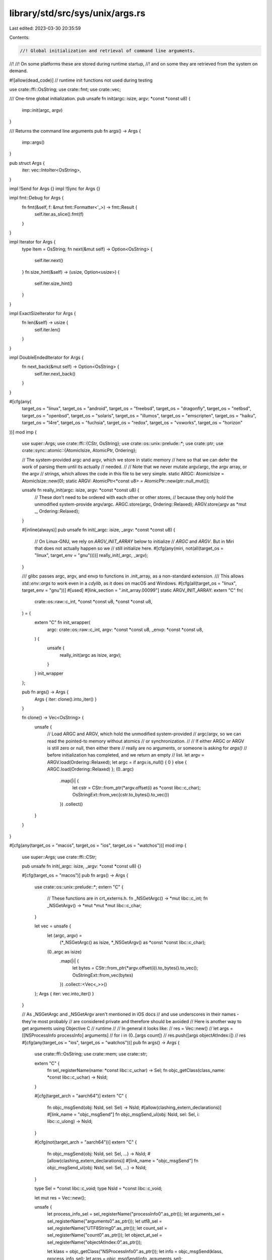 library/std/src/sys/unix/args.rs
================================

Last edited: 2023-03-30 20:35:59

Contents:

.. code-block:: rs

    //! Global initialization and retrieval of command line arguments.
//!
//! On some platforms these are stored during runtime startup,
//! and on some they are retrieved from the system on demand.

#![allow(dead_code)] // runtime init functions not used during testing

use crate::ffi::OsString;
use crate::fmt;
use crate::vec;

/// One-time global initialization.
pub unsafe fn init(argc: isize, argv: *const *const u8) {
    imp::init(argc, argv)
}

/// Returns the command line arguments
pub fn args() -> Args {
    imp::args()
}

pub struct Args {
    iter: vec::IntoIter<OsString>,
}

impl !Send for Args {}
impl !Sync for Args {}

impl fmt::Debug for Args {
    fn fmt(&self, f: &mut fmt::Formatter<'_>) -> fmt::Result {
        self.iter.as_slice().fmt(f)
    }
}

impl Iterator for Args {
    type Item = OsString;
    fn next(&mut self) -> Option<OsString> {
        self.iter.next()
    }
    fn size_hint(&self) -> (usize, Option<usize>) {
        self.iter.size_hint()
    }
}

impl ExactSizeIterator for Args {
    fn len(&self) -> usize {
        self.iter.len()
    }
}

impl DoubleEndedIterator for Args {
    fn next_back(&mut self) -> Option<OsString> {
        self.iter.next_back()
    }
}

#[cfg(any(
    target_os = "linux",
    target_os = "android",
    target_os = "freebsd",
    target_os = "dragonfly",
    target_os = "netbsd",
    target_os = "openbsd",
    target_os = "solaris",
    target_os = "illumos",
    target_os = "emscripten",
    target_os = "haiku",
    target_os = "l4re",
    target_os = "fuchsia",
    target_os = "redox",
    target_os = "vxworks",
    target_os = "horizon"
))]
mod imp {
    use super::Args;
    use crate::ffi::{CStr, OsString};
    use crate::os::unix::prelude::*;
    use crate::ptr;
    use crate::sync::atomic::{AtomicIsize, AtomicPtr, Ordering};

    // The system-provided argc and argv, which we store in static memory
    // here so that we can defer the work of parsing them until its actually
    // needed.
    //
    // Note that we never mutate argv/argc, the argv array, or the argv
    // strings, which allows the code in this file to be very simple.
    static ARGC: AtomicIsize = AtomicIsize::new(0);
    static ARGV: AtomicPtr<*const u8> = AtomicPtr::new(ptr::null_mut());

    unsafe fn really_init(argc: isize, argv: *const *const u8) {
        // These don't need to be ordered with each other or other stores,
        // because they only hold the unmodified system-provide argv/argc.
        ARGC.store(argc, Ordering::Relaxed);
        ARGV.store(argv as *mut _, Ordering::Relaxed);
    }

    #[inline(always)]
    pub unsafe fn init(_argc: isize, _argv: *const *const u8) {
        // On Linux-GNU, we rely on `ARGV_INIT_ARRAY` below to initialize
        // `ARGC` and `ARGV`. But in Miri that does not actually happen so we
        // still initialize here.
        #[cfg(any(miri, not(all(target_os = "linux", target_env = "gnu"))))]
        really_init(_argc, _argv);
    }

    /// glibc passes argc, argv, and envp to functions in .init_array, as a non-standard extension.
    /// This allows `std::env::args` to work even in a `cdylib`, as it does on macOS and Windows.
    #[cfg(all(target_os = "linux", target_env = "gnu"))]
    #[used]
    #[link_section = ".init_array.00099"]
    static ARGV_INIT_ARRAY: extern "C" fn(
        crate::os::raw::c_int,
        *const *const u8,
        *const *const u8,
    ) = {
        extern "C" fn init_wrapper(
            argc: crate::os::raw::c_int,
            argv: *const *const u8,
            _envp: *const *const u8,
        ) {
            unsafe {
                really_init(argc as isize, argv);
            }
        }
        init_wrapper
    };

    pub fn args() -> Args {
        Args { iter: clone().into_iter() }
    }

    fn clone() -> Vec<OsString> {
        unsafe {
            // Load ARGC and ARGV, which hold the unmodified system-provided
            // argc/argv, so we can read the pointed-to memory without atomics
            // or synchronization.
            //
            // If either ARGC or ARGV is still zero or null, then either there
            // really are no arguments, or someone is asking for `args()`
            // before initialization has completed, and we return an empty
            // list.
            let argv = ARGV.load(Ordering::Relaxed);
            let argc = if argv.is_null() { 0 } else { ARGC.load(Ordering::Relaxed) };
            (0..argc)
                .map(|i| {
                    let cstr = CStr::from_ptr(*argv.offset(i) as *const libc::c_char);
                    OsStringExt::from_vec(cstr.to_bytes().to_vec())
                })
                .collect()
        }
    }
}

#[cfg(any(target_os = "macos", target_os = "ios", target_os = "watchos"))]
mod imp {
    use super::Args;
    use crate::ffi::CStr;

    pub unsafe fn init(_argc: isize, _argv: *const *const u8) {}

    #[cfg(target_os = "macos")]
    pub fn args() -> Args {
        use crate::os::unix::prelude::*;
        extern "C" {
            // These functions are in crt_externs.h.
            fn _NSGetArgc() -> *mut libc::c_int;
            fn _NSGetArgv() -> *mut *mut *mut libc::c_char;
        }

        let vec = unsafe {
            let (argc, argv) =
                (*_NSGetArgc() as isize, *_NSGetArgv() as *const *const libc::c_char);
            (0..argc as isize)
                .map(|i| {
                    let bytes = CStr::from_ptr(*argv.offset(i)).to_bytes().to_vec();
                    OsStringExt::from_vec(bytes)
                })
                .collect::<Vec<_>>()
        };
        Args { iter: vec.into_iter() }
    }

    // As _NSGetArgc and _NSGetArgv aren't mentioned in iOS docs
    // and use underscores in their names - they're most probably
    // are considered private and therefore should be avoided
    // Here is another way to get arguments using Objective C
    // runtime
    //
    // In general it looks like:
    // res = Vec::new()
    // let args = [[NSProcessInfo processInfo] arguments]
    // for i in (0..[args count])
    //      res.push([args objectAtIndex:i])
    // res
    #[cfg(any(target_os = "ios", target_os = "watchos"))]
    pub fn args() -> Args {
        use crate::ffi::OsString;
        use crate::mem;
        use crate::str;

        extern "C" {
            fn sel_registerName(name: *const libc::c_uchar) -> Sel;
            fn objc_getClass(class_name: *const libc::c_uchar) -> NsId;
        }

        #[cfg(target_arch = "aarch64")]
        extern "C" {
            fn objc_msgSend(obj: NsId, sel: Sel) -> NsId;
            #[allow(clashing_extern_declarations)]
            #[link_name = "objc_msgSend"]
            fn objc_msgSend_ul(obj: NsId, sel: Sel, i: libc::c_ulong) -> NsId;
        }

        #[cfg(not(target_arch = "aarch64"))]
        extern "C" {
            fn objc_msgSend(obj: NsId, sel: Sel, ...) -> NsId;
            #[allow(clashing_extern_declarations)]
            #[link_name = "objc_msgSend"]
            fn objc_msgSend_ul(obj: NsId, sel: Sel, ...) -> NsId;
        }

        type Sel = *const libc::c_void;
        type NsId = *const libc::c_void;

        let mut res = Vec::new();

        unsafe {
            let process_info_sel = sel_registerName("processInfo\0".as_ptr());
            let arguments_sel = sel_registerName("arguments\0".as_ptr());
            let utf8_sel = sel_registerName("UTF8String\0".as_ptr());
            let count_sel = sel_registerName("count\0".as_ptr());
            let object_at_sel = sel_registerName("objectAtIndex:\0".as_ptr());

            let klass = objc_getClass("NSProcessInfo\0".as_ptr());
            let info = objc_msgSend(klass, process_info_sel);
            let args = objc_msgSend(info, arguments_sel);

            let cnt: usize = mem::transmute(objc_msgSend(args, count_sel));
            for i in 0..cnt {
                let tmp = objc_msgSend_ul(args, object_at_sel, i as libc::c_ulong);
                let utf_c_str: *const libc::c_char = mem::transmute(objc_msgSend(tmp, utf8_sel));
                let bytes = CStr::from_ptr(utf_c_str).to_bytes();
                res.push(OsString::from(str::from_utf8(bytes).unwrap()))
            }
        }

        Args { iter: res.into_iter() }
    }
}

#[cfg(target_os = "espidf")]
mod imp {
    use super::Args;

    #[inline(always)]
    pub unsafe fn init(_argc: isize, _argv: *const *const u8) {}

    pub fn args() -> Args {
        Args { iter: Vec::new().into_iter() }
    }
}



